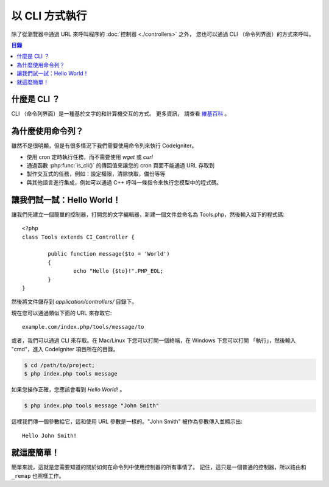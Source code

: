 ###################
以 CLI 方式執行
###################

除了從瀏覽器中通過 URL 來呼叫程序的 :doc:`控制器 <./controllers>` 之外，
您也可以通過 CLI （命令列界面）的方式來呼叫。

.. contents:: 目錄

什麼是 CLI ？
================

CLI （命令列界面）是一種基於文字的和計算機交互的方式。 更多資訊，
請查看 `維基百科 <http://en.wikipedia.org/wiki/Command-line_interface>`_ 。

為什麼使用命令列？
=============================

雖然不是很明顯，但是有很多情況下我們需要使用命令列來執行 CodeIgniter。

-  使用 cron 定時執行任務，而不需要使用 *wget* 或 *curl*
-  通過函數 :php:func:`is_cli()` 的傳回值來讓您的 cron 頁面不能通過 URL 存取到
-  製作交互式的任務，例如：設定權限，清除快取，備份等等
-  與其他語言進行集成，例如可以通過 C++ 呼叫一條指令來執行您模型中的程式碼。

讓我們試一試：Hello World！
=============================

讓我們先建立一個簡單的控制器，打開您的文字編輯器，新建一個文件並命名為
Tools.php，然後輸入如下的程式碼::

	<?php
	class Tools extends CI_Controller {

		public function message($to = 'World')
		{
			echo "Hello {$to}!".PHP_EOL;
		}
	}

然後將文件儲存到 *application/controllers/* 目錄下。

現在您可以通過類似下面的 URL 來存取它::

	example.com/index.php/tools/message/to

或者，我們可以通過 CLI 來存取。在 Mac/Linux 下您可以打開一個終端，在 Windows 下您可以打開 「執行」，然後輸入 "cmd"，進入 CodeIgniter 項目所在的目錄。

.. code-block:: bash

	$ cd /path/to/project;
	$ php index.php tools message

如果您操作正確，您應該會看到 *Hello World!* 。

.. code-block:: bash

	$ php index.php tools message "John Smith"

這裡我們傳一個參數給它，這和使用 URL 參數是一樣的。"John Smith"
被作為參數傳入並顯示出::

	Hello John Smith!

就這麼簡單！
============

簡單來說，這就是您需要知道的關於如何在命令列中使用控制器的所有事情了。
記住，這只是一個普通的控制器，所以路由和 ``_remap`` 也照樣工作。
